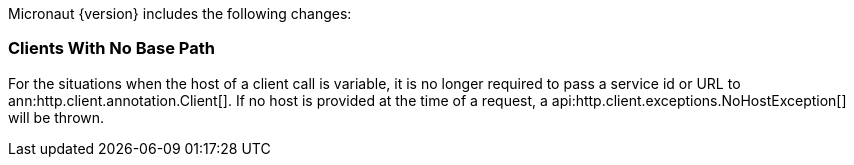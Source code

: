 Micronaut {version} includes the following changes:

=== Clients With No Base Path

For the situations when the host of a client call is variable, it is no longer required to pass a service id or URL to ann:http.client.annotation.Client[]. If no host is provided at the time of a request, a api:http.client.exceptions.NoHostException[] will be thrown.

